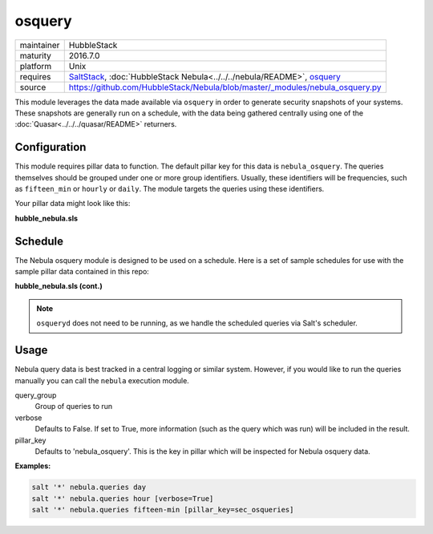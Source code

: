 osquery
-------

==========  ====================
maintainer  HubbleStack
maturity    2016.7.0
platform    Unix
requires    SaltStack_, :doc:`HubbleStack Nebula<../../../nebula/README>`, osquery_
source      https://github.com/HubbleStack/Nebula/blob/master/_modules/nebula_osquery.py
==========  ====================

.. _SaltStack: https://saltstack.com
.. _osquery: https://osquery.io

This module leverages the data made available via ``osquery`` in order to
generate security snapshots of your systems. These snapshots are generally run
on a schedule, with the data being gathered centrally using one of the
:doc:`Quasar<../../../quasar/README>` returners.

Configuration
~~~~~~~~~~~~~

This module requires pillar data to function. The default pillar key for
this data is ``nebula_osquery``.  The queries themselves should be grouped
under one or more group identifiers. Usually, these identifiers will be
frequencies, such as ``fifteen_min`` or ``hourly`` or ``daily``. The module
targets the queries using these identifiers.

Your pillar data might look like this:

**hubble_nebula.sls**

.. code-block:: yaml
   :linenos:


    nebula_osquery:
      fifteen_min:
        - query_name: running_procs
          query: select p.name as process, p.pid as process_id, p.cmdline, p.cwd, p.on_disk, p.resident_size as mem_used, p.parent, g.groupname, u.username as user, p.path, h.md5, h.sha1, h.sha256 from processes as p left join users as u on p.uid=u.uid left join groups as g on p.gid=g.gid left join hash as h on p.path=h.path;
        - query_name: established_outbound
          query: select t.iso_8601 as _time, pos.family, h.*, ltrim(pos.local_address, ':f') as src, pos.local_port as src_port, pos.remote_port as dest_port, ltrim(remote_address, ':f') as dest, name, p.path as file_path, cmdline, pos.protocol, lp.protocol from process_open_sockets as pos join processes as p on p.pid=pos.pid left join time as t LEFT JOIN listening_ports as lp on lp.port=pos.local_port AND lp.protocol=pos.protocol LEFT JOIN hash as h on h.path=p.path where not remote_address='' and not remote_address='::' and not remote_address='0.0.0.0' and not remote_address='127.0.0.1' and port is NULL;
        - query_name: listening_procs
          query:  select t.iso_8601 as _time, h.md5 as md5, p.pid, name, ltrim(address, ':f') as address, port, p.path as file_path, cmdline, root, parent from listening_ports as lp JOIN processes as p on lp.pid=p.pid left JOIN time as t JOIN hash as h on h.path=p.path WHERE not address='127.0.0.1';
        - query_name: suid_binaries
          query: select sb.*, t.iso_8601 as _time from suid_bin as sb join time as t;
      hour:
        - query_name: crontab
          query: select c.*,t.iso_8601 as _time from crontab as c join time as t;
      day:
        - query_name: rpm_packages
          query: select rpm.*, t.iso_8601 from rpm_packages as rpm join time as t;

Schedule
~~~~~~~~

The Nebula osquery module is designed to be used on a schedule. Here is a set
of sample schedules for use with the sample pillar data contained in this repo:

**hubble_nebula.sls (cont.)**

.. code-block:: yaml
   :linenos:


    schedule:
      nebula_fifteen_min:
        function: nebula.queries
        seconds: 900
        args:
          - fifteen_min
      nebula_hour:
        function: nebula.queries
        seconds: 3600
        args:
          - hour
      nebula_day:
        function: nebula.queries
        seconds: 86400
        args:
          - day

.. note:: ``osqueryd`` does not need to be running, as we handle the scheduled queries via Salt's scheduler.

Usage
~~~~~

Nebula query data is best tracked in a central logging or similar system.
However, if you would like to run the queries manually you can call the ``nebula`` execution module.

query_group
  Group of queries to run

verbose
  Defaults to False. If set to True, more information (such as the query
  which was run) will be included in the result.

pillar_key
  Defaults to 'nebula_osquery'. This is the key in pillar which will be
  inspected for Nebula osquery data.

**Examples:**

.. code-block:: shell

    salt '*' nebula.queries day
    salt '*' nebula.queries hour [verbose=True]
    salt '*' nebula.queries fifteen-min [pillar_key=sec_osqueries]
